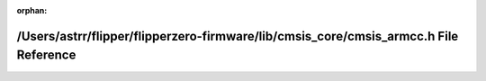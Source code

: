 .. meta::a4803c8d270bd5f4e4ed2fa377a6b70427250ba530a41394173ca8deac55055381461c36de840a30de160eca9653b9d0d002e5b22efd7b51c46bdf362abc7ca6

:orphan:

.. title:: Flipper Zero Firmware: /Users/astrr/flipper/flipperzero-firmware/lib/cmsis_core/cmsis_armcc.h File Reference

/Users/astrr/flipper/flipperzero-firmware/lib/cmsis\_core/cmsis\_armcc.h File Reference
=======================================================================================

.. container:: doxygen-content

   
   .. raw:: html
     :file: cmsis__armcc_8h.html
